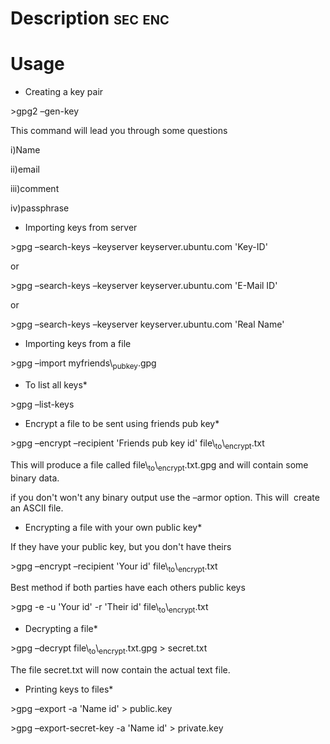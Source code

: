 



* Description							    :sec:enc:


* Usage
+ Creating a key pair

>gpg2 --gen-key

This command will lead you through some questions

i)Name

ii)email

iii)comment

iv)passphrase

+ Importing keys from server

>gpg --search-keys --keyserver keyserver.ubuntu.com 'Key-ID'

or

>gpg --search-keys --keyserver keyserver.ubuntu.com 'E-Mail ID'

or

>gpg --search-keys --keyserver keyserver.ubuntu.com 'Real Name'

+ Importing keys from a file

>gpg --import myfriends\_pubkey.gpg

+ To list all keys*

>gpg --list-keys

+ Encrypt a file to be sent using friends pub key*

>gpg --encrypt --recipient 'Friends pub key id' file\_to\_encrypt.txt

This will produce a file called file\_to\_encrypt.txt.gpg and will
contain some binary data.

if you don't won't any binary output use the --armor option. This will
 create an ASCII file.

+ Encrypting a file with your own public key*

If they have your public key, but you don't have theirs

>gpg --encrypt --recipient 'Your id' file\_to\_encrypt.txt

Best method if both parties have each others public keys

>gpg -e -u 'Your id' -r 'Their id' file\_to\_encrypt.txt

+ Decrypting a file*

>gpg --decrypt file\_to\_encrypt.txt.gpg > secret.txt

The file secret.txt will now contain the actual text file.

+ Printing keys to files*

>gpg --export -a 'Name id' > public.key

>gpg --export-secret-key -a 'Name id' > private.key
